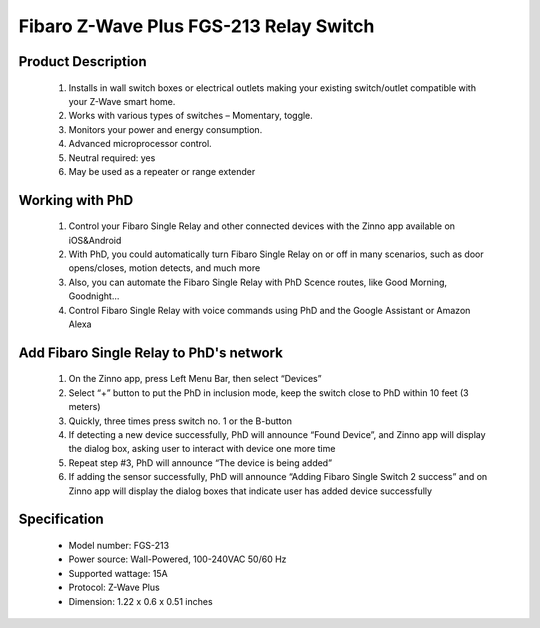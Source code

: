 Fibaro Z-Wave Plus FGS-213 Relay Switch
---------------------------------

	.. image:: ../../images/relay_switch/Fibaro_Single_Switch_2.jpg
	.. :align: left
	
Product Description
~~~~~~~~~~~~~~~~~~~~~~~~~~
	#. Installs in wall switch boxes or electrical outlets making your existing switch/outlet compatible with your Z-Wave smart home. 
	#. Works with various types of switches – Momentary, toggle.
	#. Monitors your power and energy consumption.
	#. Advanced microprocessor control.
	#. Neutral required: yes
	#. May be used as a repeater or range extender

Working with PhD
~~~~~~~~~~~~~~~~~~~~~~~~~~~~~~~~~~~
	#. Control your Fibaro Single Relay and other connected devices with the Zinno app available on iOS&Android
	#. With PhD, you could automatically turn Fibaro Single Relay on or off in many scenarios, such as door opens/closes, motion detects, and much more
	#. Also, you can automate the Fibaro Single Relay with PhD Scence routes, like Good Morning, Goodnight...	
	#. Control Fibaro Single Relay with voice commands using PhD and the Google Assistant or Amazon Alexa	

Add Fibaro Single Relay to PhD's network
~~~~~~~~~~~~~~~~~~~~~~~~~~~~~~~~~~~~~~~~
	#. On the Zinno app, press Left Menu Bar, then select “Devices”
	#. Select “+” button to put the PhD in inclusion mode, keep the switch close to PhD within 10 feet (3 meters)
	#. Quickly, three times press switch no. 1 or the B-button
	#. If detecting a new device successfully, PhD will announce “Found Device”, and Zinno app will display the dialog box, asking user to interact with device one more time
	#. Repeat step #3, PhD will announce “The device is being added”
	#. If adding the sensor successfully, PhD will announce “Adding Fibaro Single Switch 2 success” and on Zinno app will display the dialog boxes that indicate user has added device successfully	

	.. image:: ../../images/relay_switch/Fibaro_Single_Switch_2_d.jpg
	.. :align: left

Specification
~~~~~~~~~~~~~~~~~~~~~~
	- Model number: 				FGS-213
	- Power source: 				Wall-Powered, 100-240VAC 50/60 Hz
	- Supported wattage: 			15A
	- Protocol: 					Z-Wave Plus
	- Dimension:					1.22 x 0.6 x 0.51 inches
..	- Weight:						0.1 pounds
	- Color: 						White